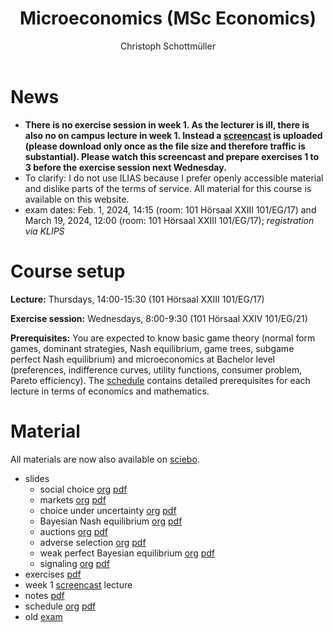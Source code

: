 #+TITLE: Microeconomics (MSc Economics)
#+AUTHOR: Christoph Schottmüller
#+Options: toc:nil H:2

* News
# - The exam inspection will be combined for both exam dates and  take place in April.
#  - Screencasts on exercises are on [[https://uni-koeln.sciebo.de/s/urCdimezGeZTWDu][sciebo]].
    # [[https://web.tresorit.com/l/MwvWL#cGBt8FG0QCGB_gL8B2pvQw][26c]], [[https://web.tresorit.com/l/fdeXk#JRJtgz-IuaK-hzgTr6T8Iw][27]], [[https://web.tresorit.com/l/e8WnF#-qH2_6NY_MhFYopm_fZ6Zg][28]], [[https://web.tresorit.com/l/HcnLl#GFudqekvaTxUJHKsRqG0zQ][29]] were added.
# - The website of the examination office contains the relevant information regarding the exam inspection.  
# - Exam results are published on KLIPS. The exam with solution hints is posted below.
# - Some information on the exam that was given in the last lecture:
 # - You are allowed to use calculators in the exam if these calculators (i) cannot store text, (ii) are not graphical and (iii) cannot solve equations for unknown variables. Put differently, your calculator should be able to do basic arithmetic of real numbers (addition, multiplication, subtraction, division and possibly also exponentiation, taking roots and logarithms as well as evaluating trigonometric functions) and nothing more. However, there is no need to have a calculator. Note that something like 3/41+5^2 is a perfectly valid answer.
#  - The exam consists of 2 or 3 exercises (which each may have 1-3 subquestions). Not finishing all exercises within 60 minutes is an option that should not scare you.  
# - In the last lecture (Feb. 4), I will only answer questions. We will not cover the Spence signaling model and this model will not be part of the exam (the binary signaling model, i.e. the pirate story, however is relevant for the exam). If you are interested in the Spence model, you can watch this [[https://web.tresorit.com/l/pnuTt#Ykzctmj2R-PkxcosnxLLmw][screencast]] I recorded last year.
- *There is no exercise session in week 1. As the lecturer is ill, there is also no on campus lecture in week 1. Instead a [[https://uni-koeln.sciebo.de/s/RFvzedbEsMiQ0wN][screencast]] is uploaded (please download only once as the file size and therefore traffic is substantial). Please watch this screencast and prepare exercises 1 to 3 before the exercise session next Wednesday.*
- To clarify: I do not use ILIAS because I prefer openly accessible material and dislike parts of the terms of service. All material for this course is available on this website.
- exam dates: Feb. 1, 2024, 14:15 (room: 101 Hörsaal XXIII 101/EG/17) and March 19, 2024, 12:00 (room: 101 Hörsaal XXIII 101/EG/17); /registration via KLIPS/

* Course setup
  *Lecture:* Thursdays, 14:00-15:30 (101 Hörsaal XXIII 101/EG/17)
  
  *Exercise session:* Wednesdays, 8:00-9:30 (101 Hörsaal XXIV 101/EG/21)

  *Prerequisites:* You are expected to know basic game theory (normal form games, dominant strategies, Nash equilibrium, game trees, subgame perfect Nash equilibrium) and microeconomics at Bachelor level (preferences, indifference curves, utility functions, consumer problem, Pareto efficiency). The  [[https://web.tresorit.com/l/M1vPF#qsgBnSpLwC1xwq2yNER_jA][schedule]] contains detailed prerequisites for each lecture in terms of economics and mathematics.
* Material
All materials are now also available on [[https://uni-koeln.sciebo.de/s/urCdimezGeZTWDu][sciebo]].  
 - slides
   - social choice [[https://github.com/schottmueller/microMSc/blob/main/slides/socialChoice.org][org]] [[https://web.tresorit.com/l/3vn7X#pCuyHYev30YGnIOGNlldKQ][pdf]]
   - markets [[https://github.com/schottmueller/microMSc/blob/main/slides/markets.org][org]]  [[https://web.tresorit.com/l/mKKIm#7fISBjaqN_WYeWllpA2tdw][pdf]]
   - choice under uncertainty [[https://github.com/schottmueller/microMSc/blob/main/slides/vNM.org][org]] [[https://web.tresorit.com/l/TQn4j#NyY4iml3GnZnYh25-yBzsg][pdf]]
   - Bayesian Nash equilibrium [[https://github.com/schottmueller/microMSc/blob/main/slides/bne.org][org]] [[https://web.tresorit.com/l/rGMaC#JCiEcsY427d3T51Sy-5pbg][pdf]]
   - auctions [[https://github.com/schottmueller/microMSc/blob/main/slides/auctions.org][org]] [[https://web.tresorit.com/l/YupqX#k6a3U6SX91gkTb6JcDlzfw][pdf]]
   - adverse selection [[https://github.com/schottmueller/microMSc/blob/main/slides/lemons.org][org]] [[https://web.tresorit.com/l/uHpHt#H4BNhZHSj9-AkWIwpG4BnQ][pdf]]
   - weak perfect Bayesian equilibrium [[https://github.com/schottmueller/microMSc/blob/main/slides/wpbe.org][org]] [[https://web.tresorit.com/l/WrJsR#Vazt8Ue-NrQOeacc3RZMDg][pdf]]
   - signaling [[https://github.com/schottmueller/microMSc/blob/main/slides/signal.org][org]] [[https://web.tresorit.com/l/G9nZv#9mPApA8ca21xh-rnnTWj_g][pdf]]    
 - exercises [[https://web.tresorit.com/l/Qo4h7#k9w136JGBVYuzX4D_hW5Cg][pdf]]
 - week 1 [[https://uni-koeln.sciebo.de/s/RFvzedbEsMiQ0wN][screencast]] lecture    
 - notes [[https://web.tresorit.com/l/sXAYt#3MXtRbZbcXY1eRYOj5VZbA][pdf]]
 - schedule [[https://github.com/schottmueller/microMSc/blob/main/schedule.org][org]] [[https://web.tresorit.com/l/M1vPF#qsgBnSpLwC1xwq2yNER_jA][pdf]]
 - old [[https://web.tresorit.com/l/adtBo#vW3CitLl2joqqwhmYtUrfg][exam]]

